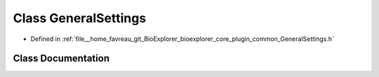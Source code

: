 .. _exhale_class_classbioexplorer_1_1common_1_1GeneralSettings:

Class GeneralSettings
=====================

- Defined in :ref:`file__home_favreau_git_BioExplorer_bioexplorer_core_plugin_common_GeneralSettings.h`


Class Documentation
-------------------


.. doxygenclass:: bioexplorer::common::GeneralSettings
   :members:
   :protected-members:
   :undoc-members: